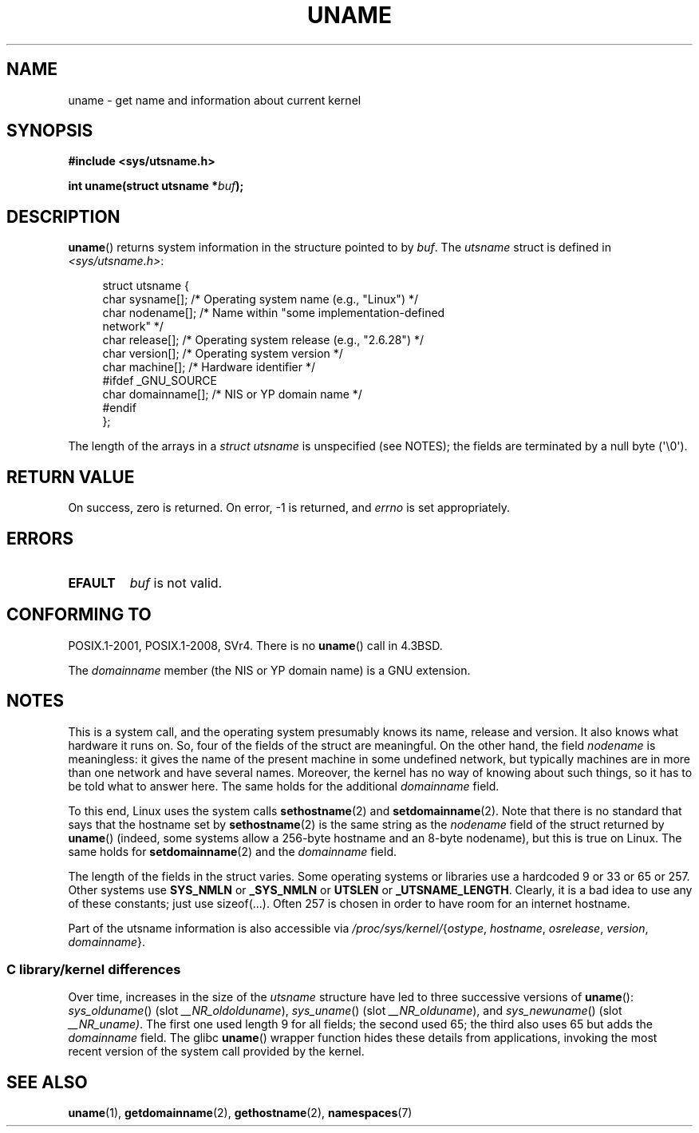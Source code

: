 .\" Copyright (C) 2001 Andries Brouwer <aeb@cwi.nl>.
.\"
.\" %%%LICENSE_START(VERBATIM)
.\" Permission is granted to make and distribute verbatim copies of this
.\" manual provided the copyright notice and this permission notice are
.\" preserved on all copies.
.\"
.\" Permission is granted to copy and distribute modified versions of this
.\" manual under the conditions for verbatim copying, provided that the
.\" entire resulting derived work is distributed under the terms of a
.\" permission notice identical to this one.
.\"
.\" Since the Linux kernel and libraries are constantly changing, this
.\" manual page may be incorrect or out-of-date.  The author(s) assume no
.\" responsibility for errors or omissions, or for damages resulting from
.\" the use of the information contained herein.  The author(s) may not
.\" have taken the same level of care in the production of this manual,
.\" which is licensed free of charge, as they might when working
.\" professionally.
.\"
.\" Formatted or processed versions of this manual, if unaccompanied by
.\" the source, must acknowledge the copyright and authors of this work.
.\" %%%LICENSE_END
.\"
.\" 2007-07-05 mtk: Added details on underlying system call interfaces
.\"
.TH UNAME 2 2015-07-23 "Linux" "Linux Programmer's Manual"
.SH NAME
uname \- get name and information about current kernel
.SH SYNOPSIS
.B #include <sys/utsname.h>
.PP
.BI "int uname(struct utsname *" buf );
.SH DESCRIPTION
.BR uname ()
returns system information in the structure pointed to by
.IR buf .
The
.I utsname
struct is defined in
.IR <sys/utsname.h> :
.in +4n
.nf

struct utsname {
    char sysname[];    /* Operating system name (e.g., "Linux") */
    char nodename[];   /* Name within "some implementation-defined
                          network" */
    char release[];    /* Operating system release (e.g., "2.6.28") */
    char version[];    /* Operating system version */
    char machine[];    /* Hardware identifier */
#ifdef _GNU_SOURCE
    char domainname[]; /* NIS or YP domain name */
#endif
};

.fi
.in
The length of the arrays in a
.I struct utsname
is unspecified (see NOTES);
the fields are terminated by a null byte (\(aq\\0\(aq).
.SH RETURN VALUE
On success, zero is returned.
On error, \-1 is returned, and
.I errno
is set appropriately.
.SH ERRORS
.TP
.B EFAULT
.I buf
is not valid.
.SH CONFORMING TO
POSIX.1-2001, POSIX.1-2008, SVr4.
There is no
.BR uname ()
call in 4.3BSD.
.PP
The
.I domainname
member (the NIS or YP domain name) is a GNU extension.
.SH NOTES
This is a system call, and the operating system presumably knows
its name, release and version.
It also knows what hardware it runs on.
So, four of the fields of the struct are meaningful.
On the other hand, the field
.I nodename
is meaningless:
it gives the name of the present machine in some undefined
network, but typically machines are in more than one network
and have several names.
Moreover, the kernel has no way of knowing
about such things, so it has to be told what to answer here.
The same holds for the additional
.I domainname
field.
.LP
To this end, Linux uses the system calls
.BR sethostname (2)
and
.BR setdomainname (2).
Note that there is no standard that says that the hostname set by
.BR sethostname (2)
is the same string as the
.I nodename
field of the struct returned by
.BR uname ()
(indeed, some systems allow a 256-byte hostname and an 8-byte nodename),
but this is true on Linux.
The same holds for
.BR setdomainname (2)
and the
.I domainname
field.
.LP
The length of the fields in the struct varies.
Some operating systems
or libraries use a hardcoded 9 or 33 or 65 or 257.
Other systems use
.B SYS_NMLN
or
.B _SYS_NMLN
or
.B UTSLEN
or
.BR _UTSNAME_LENGTH .
Clearly, it is a bad
idea to use any of these constants; just use sizeof(...).
Often 257 is chosen in order to have room for an internet hostname.
.LP
Part of the utsname information is also accessible via
.IR /proc/sys/kernel/ { ostype ,
.IR hostname ,
.IR osrelease ,
.IR version ,
.IR domainname }.
.SS C library/kernel differences
.LP
Over time, increases in the size of the
.I utsname
structure have led to three successive versions of
.BR uname ():
.IR sys_olduname ()
(slot
.IR __NR_oldolduname ),
.IR sys_uname ()
(slot
.IR __NR_olduname ),
and
.IR sys_newuname ()
(slot
.IR __NR_uname) .
The first one
.\" That was back before Linux 1.0
used length 9 for all fields;
the second
.\" That was also back before Linux 1.0
used 65;
the third also uses 65 but adds the
.I domainname
field.
The glibc
.BR uname ()
wrapper function hides these details from applications,
invoking the most recent version of the system call provided by the kernel.
.SH SEE ALSO
.BR uname (1),
.BR getdomainname (2),
.BR gethostname (2),
.BR namespaces (7)
